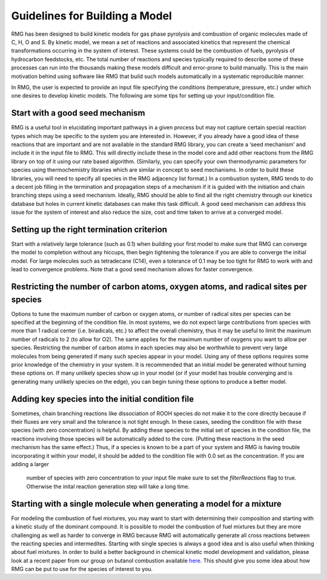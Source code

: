 .. _guidelines:

*******************************
Guidelines for Building a Model
*******************************

RMG has been designed to build kinetic models for gas phase pyrolysis and combustion of 
organic molecules made of C, H, O and S. By kinetic model, we mean a set 
of reactions and associated kinetics that represent the chemical transformations 
occurring in the system of interest. These systems could be the combustion of fuels, 
pyrolysis of hydrocarbon feedstocks, etc. The total number of reactions and species 
typically required to describe some of these processes can run into the thousands making 
these models difficult and error-prone to build manually. This is the main motivation 
behind using software like RMG that build such models automatically in a systematic 
reproducible manner.

In RMG, the user is expected to provide an input file specifying the conditions
(temperature, pressure, etc.) under which one desires to develop kinetic models. 
The following are some tips for setting up your input/condition file.


Start with a good seed mechanism
--------------------------------
RMG is a useful tool in elucidating important pathways in a given process but may not 
capture certain special reaction types which may be specific to the system you are 
interested in. However, if you already have a good idea of these reactions that are 
important and are not available in the standard RMG library, you can create a 
‘seed mechanism’  and include it in the input file to RMG. This will directly 
include these in the model core and add other reactions from the RMG library on 
top of it using our rate based algorithm. (Similarly, you can specify your own 
thermodynamic parameters for species using thermochemistry libraries which are similar 
in concept to seed mechanisms. In order to build these libraries, you will need to 
specify all species in the RMG adjacency list format.) In a combustion system, RMG 
tends to do a decent job filling in the termination and propagation steps of a mechanism 
if it is guided with the initiation and chain branching steps using a seed mechanism. 
Ideally, RMG should be able to find all the right chemistry through our kinetics 
database but holes in current kinetic databases can make this task difficult. A 
good seed mechanism can address this issue for the system of interest and also 
reduce the size, cost and time taken to arrive at a converged model.

Setting up the right termination criterion
------------------------------------------
Start with a relatively large tolerance (such as 0.1) when building your first model 
to make sure that RMG can converge the model to completion without any hiccups, then 
begin tightening the tolerance if you are able to converge the initial model.  For 
large molecules such as tetradecane (C14), even a tolerance of 0.1 may be too tight 
for RMG to work with and lead to convergence problems. Note that a good seed mechanism 
allows for faster convergence.

Restricting the number of carbon atoms, oxygen atoms, and radical sites per species
-----------------------------------------------------------------------------------
Options to tune the maximum number of carbon or oxygen atoms, or number of radical 
sites per species can be specified at the beginning of the condition file. In most 
systems, we do not expect large contributions from species with more than 1 radical 
center (i.e. biradicals, etc.) to affect the overall chemistry, thus it may be useful 
to limit the maximum number of radicals to 2 (to allow for O2). The same applies for 
the maximum number of oxygens you want to allow per species. Restricting the number 
of carbon atoms in each species may also be worthwhile to prevent very large molecules 
from being generated if many such species appear in your model.  Using any of these 
options requires some prior knowledge of the chemistry in your system. It is 
recommended that an initial model be generated without turning these options on. 
If many unlikely species show up in your model (or if your model has trouble 
converging and is generating many unlikely species on the edge), you can begin 
tuning these options to produce a better model. 

Adding key species into the initial condition file
--------------------------------------------------
Sometimes, chain branching reactions like dissociation of ROOH species do not make 
it to the core directly because if their fluxes are very small and the tolerance is 
not tight enough. In these cases, seeding the condition file with these species 
(with zero concentration) is helpful. By adding these species to the initial set 
of species in the condition file, the reactions involving those species will be 
automatically added to the core. (Putting these reactions in the seed mechanism 
has the same effect.)  Thus, if a species is known to be a part of your system 
and RMG is having trouble incorporating it within your model, it should be added 
to the condition file with 0.0 set as the concentration. If you are adding a larger
 number of species with zero concentration to your input file make sure to set
 the `filterReactions` flag to true. Otherwise the inital reaction generation step
 will take a long time.

Starting with a single molecule when generating a model for a mixture
---------------------------------------------------------------------
For modeling the combustion of fuel mixtures, you may want to start with determining 
their composition and starting with a kinetic study of the dominant compound. It is 
possible to model the combustion of fuel mixtures but they are more challenging as 
well as harder to converge in RMG because RMG will automatically generate all cross 
reactions between the reacting species and intermedites. Starting with single species 
is always a good idea and is also useful when thinking about fuel mixtures. In order 
to build a better background in chemical kinetic model development and validation, 
please look at a recent paper from our group on butanol combustion available
`here <http://www.sciencedirect.com/science/article/pii/S0010218010001586>`_. 
This should give you some idea about how RMG can be put to use for the species 
of interest to you.
